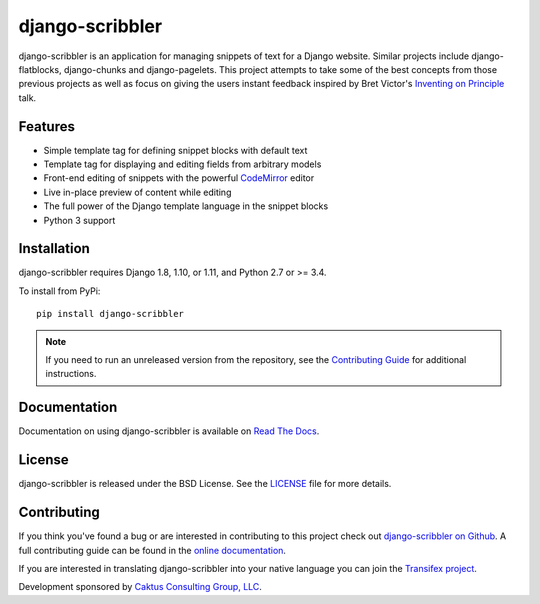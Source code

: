 django-scribbler
===================

django-scribbler is an application for managing snippets of text for a Django website.
Similar projects include django-flatblocks, django-chunks and django-pagelets. This
project attempts to take some of the best concepts from those previous projects as
well as focus on giving the users instant feedback inspired by Bret Victor's
`Inventing on Principle <http://vimeo.com/36579366>`_ talk.

.. image:: https://travis-ci.org/caktus/django-scribbler.svg?branch=master
    :alt: Build Status
    :target: https://travis-ci.org/caktus/django-scribbler


Features
--------------------------------------

- Simple template tag for defining snippet blocks with default text
- Template tag for displaying and editing fields from arbitrary models
- Front-end editing of snippets with the powerful `CodeMirror <http://codemirror.net/>`_ editor
- Live in-place preview of content while editing
- The full power of the Django template language in the snippet blocks
- Python 3 support


Installation
--------------------------------------

django-scribbler requires Django 1.8, 1.10, or 1.11, and Python 2.7 or >= 3.4.

To install from PyPi::

    pip install django-scribbler

.. note:: If you need to run an unreleased version from the repository, see the `Contributing Guide <http://django-scribbler.readthedocs.org/en/latest/contributing.html>`_ for additional instructions.

Documentation
-----------------------------------

Documentation on using django-scribbler is available on
`Read The Docs <http://readthedocs.org/docs/django-scribbler/>`_.


License
--------------------------------------

django-scribbler is released under the BSD License. See the
`LICENSE <https://github.com/caktus/django-scribbler/blob/master/LICENSE>`_ file for more details.


Contributing
--------------------------------------

If you think you've found a bug or are interested in contributing to this project
check out `django-scribbler on Github <https://github.com/caktus/django-scribbler>`_. A
full contributing guide can be found in the `online documentation <http://django-scribbler.readthedocs.org/en/latest/contributing.html>`_.

If you are interested in translating django-scribbler into your native language
you can join the `Transifex project <https://www.transifex.com/projects/p/django-scribbler/>`_.

Development sponsored by `Caktus Consulting Group, LLC
<http://www.caktusgroup.com/services>`_.

